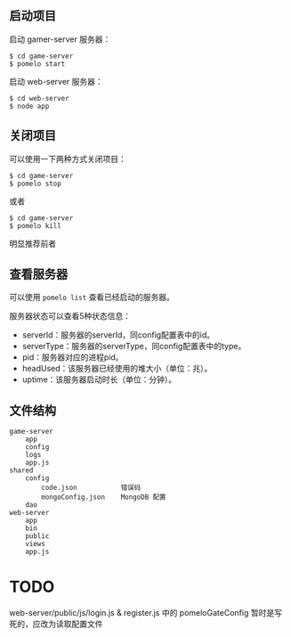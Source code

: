 ** 启动项目
启动 gamer-server 服务器：
#+begin_src
$ cd game-server
$ pomelo start
#+end_src
启动 web-server 服务器：
#+begin_src
$ cd web-server
$ node app
#+end_src

** 关闭项目
可以使用一下两种方式关闭项目：
#+begin_src
$ cd game-server
$ pomelo stop
#+end_src
或者
#+begin_src
$ cd game-server
$ pomelo kill
#+end_src
明显推荐前者

** 查看服务器
可以使用 =pomelo list= 查看已经启动的服务器。

服务器状态可以查看5种状态信息：
- serverId：服务器的serverId，同config配置表中的id。
- serverType：服务器的serverType，同config配置表中的type。
- pid：服务器对应的进程pid。
- headUsed：该服务器已经使用的堆大小（单位：兆）。
- uptime：该服务器启动时长（单位：分钟）。

** 文件结构
#+begin_src
game-server
    app
    config
    logs
    app.js
shared
    config
        code.json           错误码
        mongoConfig.json    MongoDB 配置
    dao
web-server
    app
    bin
    public
    views
    app.js
#+end_src
* TODO
web-server/public/js/login.js & register.js 中的 pomeloGateConfig 暂时是写死的，应改为读取配置文件
